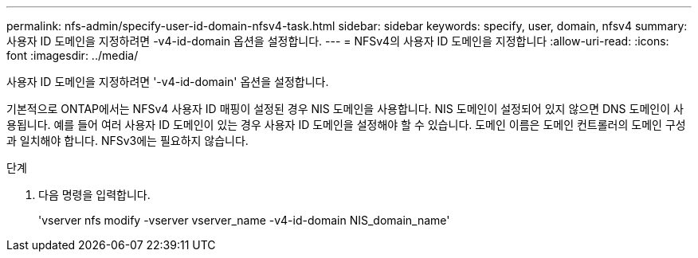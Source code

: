 ---
permalink: nfs-admin/specify-user-id-domain-nfsv4-task.html 
sidebar: sidebar 
keywords: specify, user, domain, nfsv4 
summary: 사용자 ID 도메인을 지정하려면 -v4-id-domain 옵션을 설정합니다. 
---
= NFSv4의 사용자 ID 도메인을 지정합니다
:allow-uri-read: 
:icons: font
:imagesdir: ../media/


[role="lead"]
사용자 ID 도메인을 지정하려면 '-v4-id-domain' 옵션을 설정합니다.

기본적으로 ONTAP에서는 NFSv4 사용자 ID 매핑이 설정된 경우 NIS 도메인을 사용합니다. NIS 도메인이 설정되어 있지 않으면 DNS 도메인이 사용됩니다. 예를 들어 여러 사용자 ID 도메인이 있는 경우 사용자 ID 도메인을 설정해야 할 수 있습니다. 도메인 이름은 도메인 컨트롤러의 도메인 구성과 일치해야 합니다. NFSv3에는 필요하지 않습니다.

.단계
. 다음 명령을 입력합니다.
+
'vserver nfs modify -vserver vserver_name -v4-id-domain NIS_domain_name'


